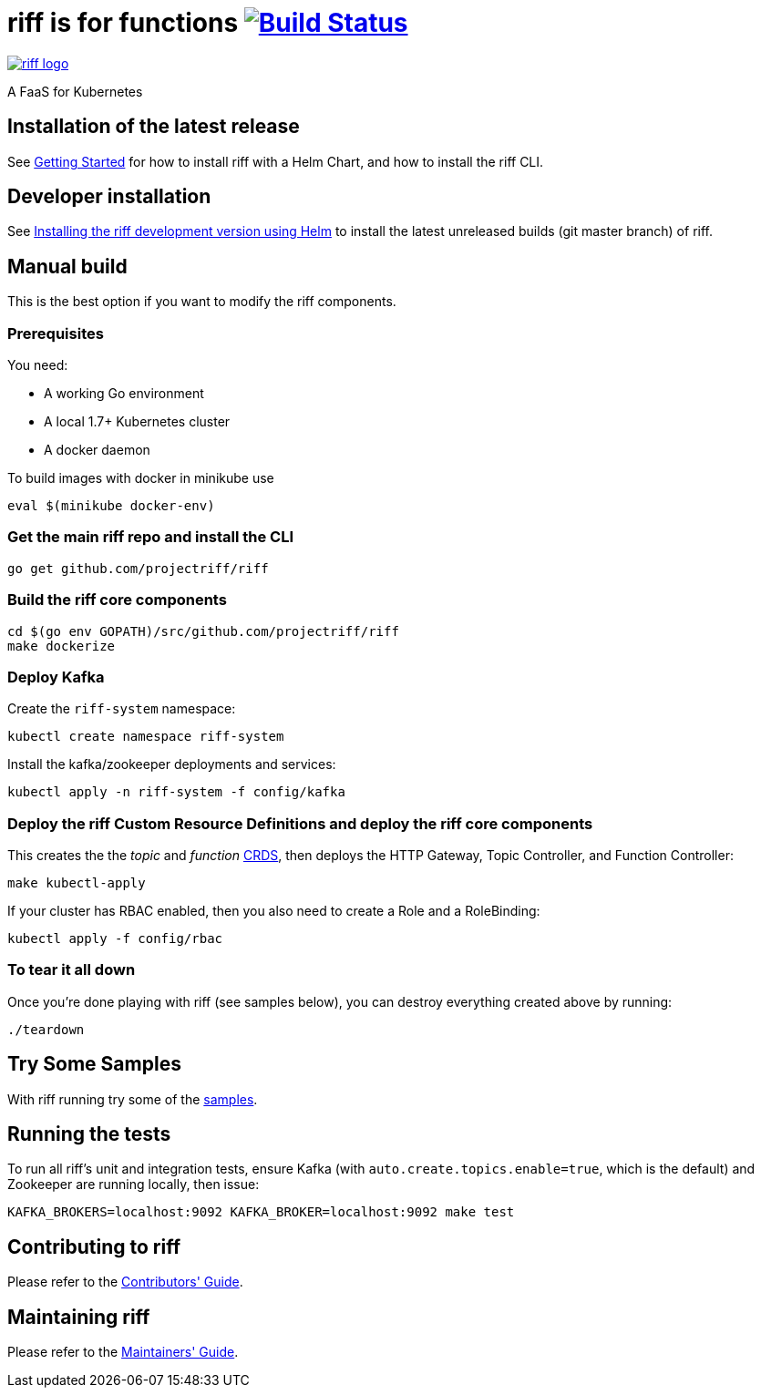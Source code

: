 = riff is for functions image:https://travis-ci.org/projectriff/riff.svg?branch=master["Build Status", link="https://travis-ci.org/projectriff/riff"]

image::logo.png[riff logo, link=https://projectriff.io/]
A FaaS for Kubernetes

== Installation of the latest release

See link:Getting-Started.adoc[Getting Started] for how to install riff with a Helm Chart,
and how to install the riff CLI.

== Developer installation

See link:Development-Helm-install.adoc[Installing the riff development version using Helm] to install the latest unreleased builds (git master branch) of riff.

== [[manual]] Manual build

This is the best option if you want to modify the riff components.

=== Prerequisites

You need:

* A working Go environment
* A local 1.7+ Kubernetes cluster
* A docker daemon

To build images with docker in minikube use

[source, bash]
----
eval $(minikube docker-env)
----

=== Get the main riff repo and install the CLI

[source, bash]
----
go get github.com/projectriff/riff
----

=== Build the riff core components

[source, bash]
----
cd $(go env GOPATH)/src/github.com/projectriff/riff
make dockerize
----

=== Deploy Kafka

Create the `riff-system` namespace:

[source, bash]
----
kubectl create namespace riff-system
----

Install the kafka/zookeeper deployments and services:

[source, bash]
----
kubectl apply -n riff-system -f config/kafka
----

=== Deploy the riff Custom Resource Definitions and deploy the riff core components

This creates the the _topic_ and _function_ link:kubernetes-crds[CRDS], then deploys the HTTP Gateway, Topic Controller, and Function Controller:

[source, bash]
----
make kubectl-apply
----

If your cluster has RBAC enabled, then you also need to create a Role and a RoleBinding:

[source, bash]
----
kubectl apply -f config/rbac
----

=== To tear it all down

Once you're done playing with riff (see samples below), you can destroy everything created above by running:

[source, bash]
----
./teardown
----

== [[samples]]Try Some Samples

With riff running try some of the link:samples/README.adoc[samples].

== Running the tests

To run all riff's unit and integration tests, ensure Kafka (with `auto.create.topics.enable=true`, which
is the default) and Zookeeper are running locally, then issue:

[source, bash]
----
KAFKA_BROKERS=localhost:9092 KAFKA_BROKER=localhost:9092 make test
----


== Contributing to riff

Please refer to the link:CONTRIBUTING.adoc[Contributors' Guide].

== Maintaining riff

Please refer to the link:MAINTAINING.adoc[Maintainers' Guide].
